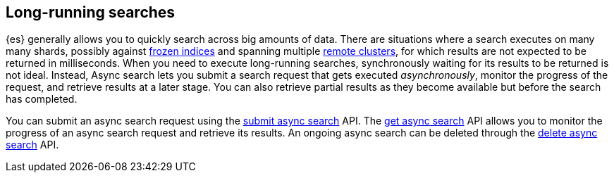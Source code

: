 [role="xpack"]
[testenv="basic"]
[[async-search-intro]]
== Long-running searches

{es} generally allows you to quickly search across big amounts of data. There are
situations where a search executes on many many shards, possibly against
<<frozen-indices,frozen indices>> and spanning multiple
<<modules-remote-clusters,remote clusters>>, for which
results are not expected to be returned in milliseconds. When you need to
execute long-running searches, synchronously
waiting for its results to be returned is not ideal. Instead, Async search lets
you submit a search request that gets executed _asynchronously_,
monitor the progress of the request, and retrieve results at a later stage.
You can also retrieve partial results as they become available but
before the search has completed.

You can submit an async search request using the <<submit-async-search,submit
async search>> API. The <<get-async-search,get async search>> API allows you to
monitor the progress of an async search request and retrieve its results. An
ongoing async search can be deleted through the <<delete-async-search,delete
async search>> API.
